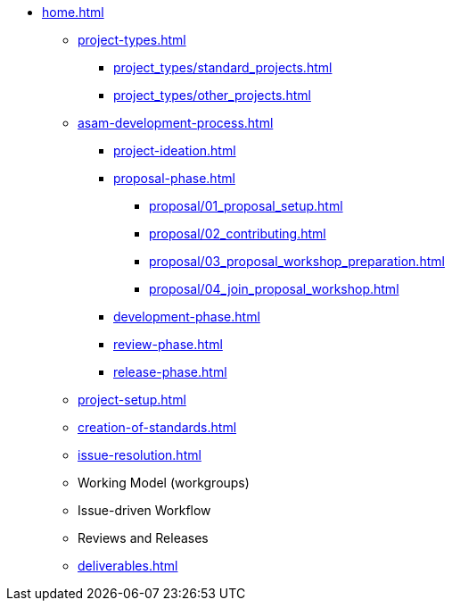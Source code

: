 * xref:home.adoc[]
** xref:project-types.adoc[]
*** xref:project_types/standard_projects.adoc[]
*** xref:project_types/other_projects.adoc[]
** xref:asam-development-process.adoc[]
*** xref:project-ideation.adoc[]
*** xref:proposal-phase.adoc[]
**** xref:proposal/01_proposal_setup.adoc[]
**** xref:proposal/02_contributing.adoc[]
**** xref:proposal/03_proposal_workshop_preparation.adoc[]
**** xref:proposal/04_join_proposal_workshop.adoc[]
*** xref:development-phase.adoc[]
*** xref:review-phase.adoc[]
*** xref:release-phase.adoc[]
** xref:project-setup.adoc[]
** xref:creation-of-standards.adoc[]
** xref:issue-resolution.adoc[]
** Working Model (workgroups)
** Issue-driven Workflow
** Reviews and Releases
** xref:deliverables.adoc[]